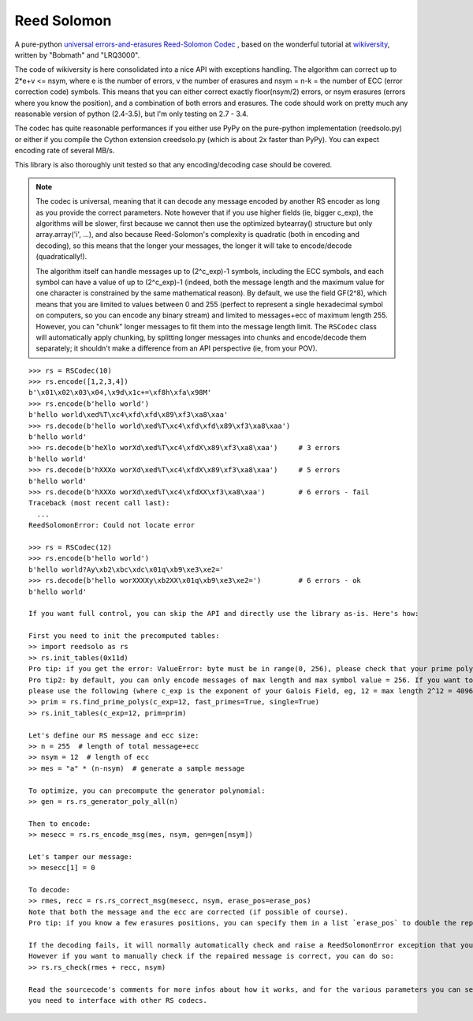 Reed Solomon
============

.. image:: https://travis-ci.org/lrq3000/reedsolomon.svg?branch=master
    :target: https://travis-ci.org/lrq3000/reedsolomon

.. image:: https://coveralls.io/repos/lrq3000/reedsolomon/badge.svg?branch=master&service=github
  :target: https://coveralls.io/github/lrq3000/reedsolomon?branch=master

A pure-python `universal errors-and-erasures Reed-Solomon Codec <http://en.wikipedia.org/wiki/Reed%E2%80%93Solomon_error_correction>`_
, based on the wonderful tutorial at
`wikiversity <http://en.wikiversity.org/wiki/Reed%E2%80%93Solomon_codes_for_coders>`_,
written by "Bobmath" and "LRQ3000".

The code of wikiversity is here consolidated into a nice API with exceptions handling.
The algorithm can correct up to 2*e+v <= nsym, where e is the number of errors,
v the number of erasures and nsym = n-k = the number of ECC (error correction code) symbols.
This means that you can either correct exactly floor(nsym/2) errors, or nsym erasures
(errors where you know the position), and a combination of both errors and erasures.
The code should work on pretty much any reasonable version of python (2.4-3.5),
but I'm only testing on 2.7 - 3.4.

The codec has quite reasonable performances if you either use PyPy on the pure-python
implementation (reedsolo.py) or either if you compile the Cython extension creedsolo.py
(which is about 2x faster than PyPy). You can expect encoding rate of several MB/s.

This library is also thoroughly unit tested so that any encoding/decoding case should be covered.

.. note::
   The codec is universal, meaning that it can decode any message encoded by another RS encoder
   as long as you provide the correct parameters.
   Note however that if you use higher fields (ie, bigger c_exp), the algorithms will be slower, first because
   we cannot then use the optimized bytearray() structure but only array.array('i', ...), and also because
   Reed-Solomon's complexity is quadratic (both in encoding and decoding), so this means that the longer
   your messages, the longer it will take to encode/decode (quadratically!).

   The algorithm itself can handle messages up to (2^c_exp)-1 symbols, including the ECC symbols,
   and each symbol can have a value of up to (2^c_exp)-1 (indeed, both the message length and the maximum
   value for one character is constrained by the same mathematical reason). By default, we use the field GF(2^8),
   which means that you are limited to values between 0 and 255 (perfect to represent a single hexadecimal
   symbol on computers, so you can encode any binary stream) and limited to messages+ecc of maximum
   length 255. However, you can "chunk" longer messages to fit them into the message length limit.
   The ``RSCodec`` class will automatically apply chunking, by splitting longer messages into chunks and
   encode/decode them separately; it shouldn't make a difference from an API perspective (ie, from your POV).

::

    >>> rs = RSCodec(10)
    >>> rs.encode([1,2,3,4])
    b'\x01\x02\x03\x04,\x9d\x1c+=\xf8h\xfa\x98M'
    >>> rs.encode(b'hello world')
    b'hello world\xed%T\xc4\xfd\xfd\x89\xf3\xa8\xaa'
    >>> rs.decode(b'hello world\xed%T\xc4\xfd\xfd\x89\xf3\xa8\xaa')
    b'hello world'
    >>> rs.decode(b'heXlo worXd\xed%T\xc4\xfdX\x89\xf3\xa8\xaa')     # 3 errors
    b'hello world'
    >>> rs.decode(b'hXXXo worXd\xed%T\xc4\xfdX\x89\xf3\xa8\xaa')     # 5 errors
    b'hello world'
    >>> rs.decode(b'hXXXo worXd\xed%T\xc4\xfdXX\xf3\xa8\xaa')        # 6 errors - fail
    Traceback (most recent call last):
      ...
    ReedSolomonError: Could not locate error

    >>> rs = RSCodec(12)
    >>> rs.encode(b'hello world')
    b'hello world?Ay\xb2\xbc\xdc\x01q\xb9\xe3\xe2='
    >>> rs.decode(b'hello worXXXXy\xb2XX\x01q\xb9\xe3\xe2=')         # 6 errors - ok
    b'hello world'

    If you want full control, you can skip the API and directly use the library as-is. Here's how:

    First you need to init the precomputed tables:
    >> import reedsolo as rs
    >> rs.init_tables(0x11d)
    Pro tip: if you get the error: ValueError: byte must be in range(0, 256), please check that your prime polynomial is correct for your field.
    Pro tip2: by default, you can only encode messages of max length and max symbol value = 256. If you want to encode bigger messages,
    please use the following (where c_exp is the exponent of your Galois Field, eg, 12 = max length 2^12 = 4096):
    >> prim = rs.find_prime_polys(c_exp=12, fast_primes=True, single=True)
    >> rs.init_tables(c_exp=12, prim=prim)
    
    Let's define our RS message and ecc size:
    >> n = 255  # length of total message+ecc
    >> nsym = 12  # length of ecc
    >> mes = "a" * (n-nsym)  # generate a sample message

    To optimize, you can precompute the generator polynomial:
    >> gen = rs.rs_generator_poly_all(n)

    Then to encode:
    >> mesecc = rs.rs_encode_msg(mes, nsym, gen=gen[nsym])

    Let's tamper our message:
    >> mesecc[1] = 0

    To decode:
    >> rmes, recc = rs.rs_correct_msg(mesecc, nsym, erase_pos=erase_pos)
    Note that both the message and the ecc are corrected (if possible of course).
    Pro tip: if you know a few erasures positions, you can specify them in a list `erase_pos` to double the repair power. But you can also just specify an empty list.

    If the decoding fails, it will normally automatically check and raise a ReedSolomonError exception that you can handle.
    However if you want to manually check if the repaired message is correct, you can do so:
    >> rs.rs_check(rmes + recc, nsym)

    Read the sourcecode's comments for more infos about how it works, and for the various parameters you can setup if
    you need to interface with other RS codecs.
